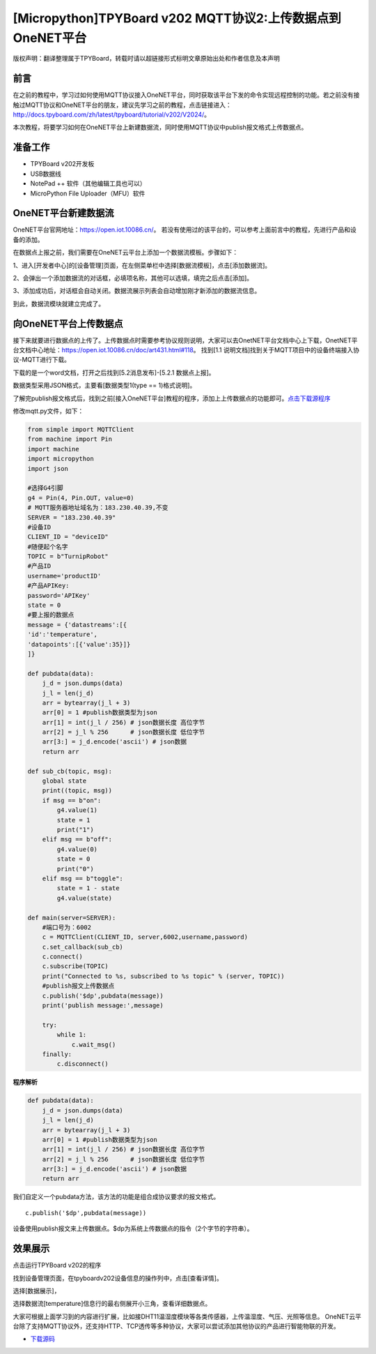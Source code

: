 [Micropython]TPYBoard v202 MQTT协议2:上传数据点到OneNET平台
=============================================================

版权声明：翻译整理属于TPYBoard，转载时请以超链接形式标明文章原始出处和作者信息及本声明

前言
-----------------------------

在之前的教程中，学习过如何使用MQTT协议接入OneNET平台，同时获取该平台下发的命令实现远程控制的功能。若之前没有接触过MQTT协议和OneNET平台的朋友，建议先学习之前的教程，点击链接进入：http://docs.tpyboard.com/zh/latest/tpyboard/tutorial/v202/V2024/。

本次教程，将要学习如何在OneNET平台上新建数据流，同时使用MQTT协议中publish报文格式上传数据点。


准备工作
-------------------------

- TPYBoard v202开发板
- USB数据线
- NotePad ++ 软件（其他编辑工具也可以）
- MicroPython File Uploader（MFU）软件

OneNET平台新建数据流
-------------------------

OneNET平台官网地址：https://open.iot.10086.cn/。
若没有使用过的该平台的，可以参考上面前言中的教程，先进行产品和设备的添加。

在数据点上报之前，我们需要在OneNET云平台上添加一个数据流模板。步骤如下：

1、进入[开发者中心]的[设备管理]页面，在左侧菜单栏中选择[数据流模板]，点击[添加数据流]。

.. image:: img/01.png

2、会弹出一个添加数据流的对话框，必填项名称，其他可以选填，填完之后点击[添加]。

.. image:: img/02.png
 
3、添加成功后，对话框会自动关闭。数据流展示列表会自动增加刚才新添加的数据流信息。

.. image:: img/03.png

到此，数据流模块就建立完成了。

向OneNET平台上传数据点
-------------------------

接下来就要进行数据点的上传了。上传数据点时需要参考协议规则说明，大家可以去OnetNET平台文档中心上下载，OnetNET平台文档中心地址：https://open.iot.10086.cn/doc/art431.html#118。
找到[1.1 说明文档]找到关于MQTT项目中的设备终端接入协议-MQTT进行下载。

.. image:: img/04.png
 
下载的是一个word文档，打开之后找到[5.2消息发布]-[5.2.1 数据点上报]。

.. image:: img/05.png
 
数据类型采用JSON格式，主要看[数据类型1(type == 1)格式说明]。

.. image:: img/06.png
 
了解完publish报文格式后，找到之前[接入OneNET平台]教程的程序，添加上上传数据点的功能即可。`点击下载源程序 <https://github.com/TPYBoard/developmentBoard/tree/master/TPYBoard-v20x-master/TPYBoard%20v202%20%E5%85%B8%E5%9E%8B%E5%AE%9E%E4%BE%8B>`_


修改mqtt.py文件，如下：

.. code-block:: python

    from simple import MQTTClient
    from machine import Pin
    import machine
    import micropython
    import json

    #选择G4引脚
    g4 = Pin(4, Pin.OUT, value=0)
    # MQTT服务器地址域名为：183.230.40.39,不变
    SERVER = "183.230.40.39"
    #设备ID
    CLIENT_ID = "deviceID"
    #随便起个名字
    TOPIC = b"TurnipRobot"
    #产品ID
    username='productID'
    #产品APIKey:
    password='APIKey'
    state = 0
    #要上报的数据点
    message = {'datastreams':[{
    'id':'temperature',
    'datapoints':[{'value':35}]}
    ]}

    def pubdata(data):
        j_d = json.dumps(data)
        j_l = len(j_d)
        arr = bytearray(j_l + 3)
        arr[0] = 1 #publish数据类型为json
        arr[1] = int(j_l / 256) # json数据长度 高位字节
        arr[2] = j_l % 256      # json数据长度 低位字节
        arr[3:] = j_d.encode('ascii') # json数据
        return arr
        
    def sub_cb(topic, msg):
        global state
        print((topic, msg))
        if msg == b"on":
            g4.value(1)
            state = 1
            print("1")
        elif msg == b"off":
            g4.value(0)
            state = 0
            print("0")
        elif msg == b"toggle":
            state = 1 - state
            g4.value(state)
               
    def main(server=SERVER):
        #端口号为：6002
        c = MQTTClient(CLIENT_ID, server,6002,username,password)
        c.set_callback(sub_cb)
        c.connect()
        c.subscribe(TOPIC)
        print("Connected to %s, subscribed to %s topic" % (server, TOPIC))
        #publish报文上传数据点
        c.publish('$dp',pubdata(message))
        print('publish message:',message)

        try:
            while 1:
                c.wait_msg()
        finally:
            c.disconnect()

**程序解析**

.. code-block:: python

    def pubdata(data):
        j_d = json.dumps(data)
        j_l = len(j_d)
        arr = bytearray(j_l + 3)
        arr[0] = 1 #publish数据类型为json
        arr[1] = int(j_l / 256) # json数据长度 高位字节
        arr[2] = j_l % 256      # json数据长度 低位字节
        arr[3:] = j_d.encode('ascii') # json数据
        return arr

我们自定义一个pubdata方法，该方法的功能是组合成协议要求的报文格式。
::

    c.publish('$dp',pubdata(message))
    
设备使用publish报文来上传数据点。$dp为系统上传数据点的指令（2个字节的字符串）。

效果展示
-------------------

点击运行TPYBoard v202的程序

.. image:: img/07.png

找到设备管理页面，在tpyboardv202设备信息的操作列中，点击[查看详情]。
 
.. image:: img/08.png

选择[数据展示]，

.. image:: img/09.png
 
选择数据流[temperature]信息行的最右侧展开小三角，查看详细数据点。

.. image:: img/10.png 

.. image:: img/11.png 

大家可根据上面学习到的内容进行扩展，比如接DHT11温湿度模块等各类传感器，上传温湿度、气压、光照等信息。
OneNET云平台除了支持MQTT协议外，还支持HTTP、TCP透传等多种协议，大家可以尝试添加其他协议的产品进行智能物联的开发。


- `下载源码 <https://github.com/TPYBoard/TPYBoard-v202>`_




